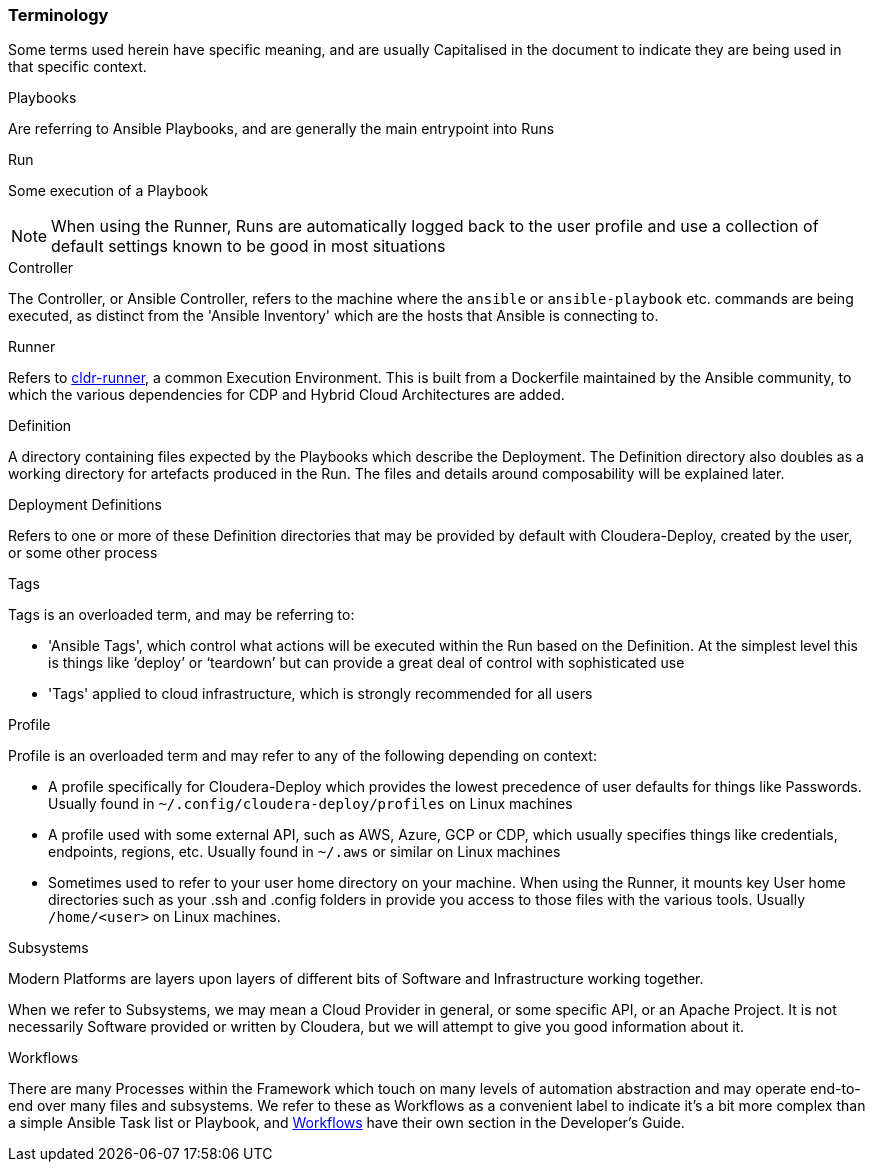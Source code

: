 === Terminology
Some terms used herein have specific meaning, and are usually Capitalised in the document to indicate they are being used in that specific context.

.Playbooks
Are referring to Ansible Playbooks, and are generally the main entrypoint into Runs

.Run
Some execution of a Playbook

NOTE: When using the Runner, Runs are automatically logged back to the user profile and use a collection of default settings known to be good in most situations

.Controller
The Controller, or Ansible Controller, refers to the machine where the `ansible` or `ansible-playbook` etc. commands are being executed, as distinct from the 'Ansible Inventory' which are the hosts that Ansible is connecting to.

.Runner
Refers to https://github.com/cloudera-labs/cldr-runner[cldr-runner], a common Execution Environment. This is built from a Dockerfile maintained by the Ansible community, to which the various dependencies for CDP and Hybrid Cloud Architectures are added.

.Definition
A directory containing files expected by the Playbooks which describe the Deployment. The Definition directory also doubles as a working directory for artefacts produced in the Run. The files and details around composability will be explained later.

.Deployment Definitions
Refers to one or more of these Definition directories that may be provided by default with Cloudera-Deploy, created by the user, or some other process

.Tags
Tags is an overloaded term, and may be referring to:

* 'Ansible Tags', which control what actions will be executed within the Run based on the Definition. At the simplest level this is things like ‘deploy’ or ‘teardown’ but can provide a great deal of control with sophisticated use
* 'Tags' applied to cloud infrastructure, which is strongly recommended for all users

.Profile
Profile is an overloaded term and may refer to any of the following depending on context:

* A profile specifically for Cloudera-Deploy which provides the lowest precedence of user defaults for things like Passwords. Usually found in `~/.config/cloudera-deploy/profiles` on Linux machines
* A profile used with some external API, such as AWS, Azure, GCP or CDP, which usually specifies things like credentials, endpoints, regions, etc. Usually found in `~/.aws` or similar on Linux machines
* Sometimes used to refer to your user home directory on your machine. When using the Runner, it mounts key User home directories such as your .ssh and .config folders in provide you access to those files with the various tools. Usually `/home/<user>` on Linux machines.

.Subsystems

Modern Platforms are layers upon layers of different bits of Software and Infrastructure working together.

When we refer to Subsystems, we may mean a Cloud Provider in general, or some specific API, or an Apache Project. It is not necessarily Software provided or written by Cloudera, but we will attempt to give you good information about it.

.Workflows

There are many Processes within the Framework which touch on many levels of automation abstraction and may operate end-to-end over many files and subsystems. We refer to these as Workflows as a convenient label to indicate it's a bit more complex than a simple Ansible Task list or Playbook, and xref:cdWorkflows[Workflows] have their own section in the Developer's Guide.